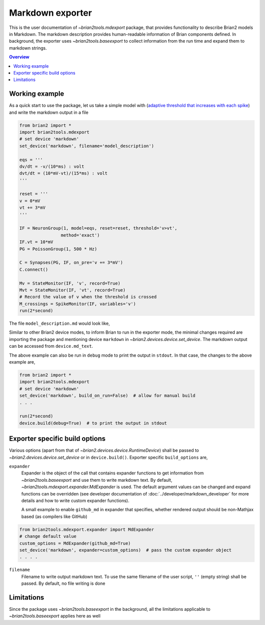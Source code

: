 Markdown exporter
=================

This is the user documentation of `~brian2tools.mdexport` package, that
provides functionality to describe Brian2 models in Markdown. The markdown
description provides human-readable information of Brian components defined.
In background, the exporter uses `~brian2tools.baseexport` to collect information
from the run time and expand them to markdown strings.

.. contents::
    Overview
    :local:

Working example
---------------

As a quick start to use the package, let us take a simple model with
(`adaptive threshold that increases with each spike <https://brian2.readthedocs.io/en/stable/examples/adaptive_threshold.html>`_)
and write the markdown output in a file

.. code:: python

    from brian2 import *
    import brian2tools.mdexport
    # set device 'markdown'
    set_device('markdown', filename='model_description')

    eqs = '''
    dv/dt = -v/(10*ms) : volt
    dvt/dt = (10*mV-vt)/(15*ms) : volt
    '''

    reset = '''
    v = 0*mV
    vt += 3*mV
    '''

    IF = NeuronGroup(1, model=eqs, reset=reset, threshold='v>vt',
                    method='exact')
    IF.vt = 10*mV
    PG = PoissonGroup(1, 500 * Hz)

    C = Synapses(PG, IF, on_pre='v += 3*mV')
    C.connect()

    Mv = StateMonitor(IF, 'v', record=True)
    Mvt = StateMonitor(IF, 'vt', record=True)
    # Record the value of v when the threshold is crossed
    M_crossings = SpikeMonitor(IF, variables='v')
    run(2*second)

The file ``model_description.md`` would look like,

.. raw:: html

    <div style="background-color:bisque;">

    <h1 id="networkdetails">Network details</h1>

    <p>The Network consist of <strong>1</strong> simulation                     run</p>

    <hr />

    <p>Duration of simulation is <strong>2. s</strong></p>

    <p><strong>Neuron group :</strong></p>

    <ul>
    <li><p>Name <strong>neurongroup</strong>, with                 population size <strong>1</strong>.</p>

    <p><strong>Dynamics:</strong></p>

    <p><img src="https://render.githubusercontent.com/render/math?math=\frac{d}{d t} v">=<img src="https://render.githubusercontent.com/render/math?math=- \frac{v}{10.ms}">, where unit of <img src="https://render.githubusercontent.com/render/math?math=v"> is V</p>

    <p><img src="https://render.githubusercontent.com/render/math?math=\frac{d}{d t} vt">=<img src="https://render.githubusercontent.com/render/math?math=\frac{10.mV - vt}{15.ms}">, where unit of <img src="https://render.githubusercontent.com/render/math?math=vt"> is V</p>

    <p>exact method is used for integration</p>

    <p><strong>Events:</strong></p>

    <p>Event <strong>spike</strong>, after <img src="https://render.githubusercontent.com/render/math?math=v \gt vt">, <img src="https://render.githubusercontent.com/render/math?math=v">&#8592;<img src="https://render.githubusercontent.com/render/math?math=0">, <img src="https://render.githubusercontent.com/render/math?math=vt">+=<img src="https://render.githubusercontent.com/render/math?math=3.mV"></p></li>
    </ul>

    <p><strong>Poisson spike source :</strong></p>

    <ul>
    <li>Name <strong>poissongroup</strong>, with                 population size <strong>1</strong> and rate as <img src="https://render.githubusercontent.com/render/math?math=0.5 kHz">.</li>
    </ul>

    <p><strong>Synapse :</strong></p>

    <ul>
    <li><p>From poissongroup to neurongroup</p>

    <p><strong>Pathways:</strong></p>

    <p>On <strong>pre</strong> of event spike statements: <img src="https://render.githubusercontent.com/render/math?math=v">+=<img src="https://render.githubusercontent.com/render/math?math=3.mV"> executed</p></li>
    </ul>

    <p><strong>Activity recorders :</strong></p>

    <ul>
    <li>Monitors variable: <img src="https://render.githubusercontent.com/render/math?math=vt"> of neurongroup for all members</li>
    <li>Monitors variable: <img src="https://render.githubusercontent.com/render/math?math=v"> of neurongroup for all members</li>
    </ul>

    <p><strong>Spiking activity recorder :</strong></p>

    <ul>
    <li>Monitors variables: <img src="https://render.githubusercontent.com/render/math?math=t">,<img src="https://render.githubusercontent.com/render/math?math=v">,<img src="https://render.githubusercontent.com/render/math?math=i"> of neurongroup for all members when event <strong>spike</strong> is triggered.</li>
    </ul>

    <p><strong>Initializing at start</strong> and <strong>Synaptic connection :</strong></p>

    <ul>
    <li><p>Variable <img src="https://render.githubusercontent.com/render/math?math=vt"> of neurongroup initialized with <img src="https://render.githubusercontent.com/render/math?math=10. mV"> to all members</p></li>

    <li><p>Variable <img src="https://render.githubusercontent.com/render/math?math=rates"> of poissongroup initialized with <img src="https://render.githubusercontent.com/render/math?math=0.5 kHz"> to all members</p></li>

    <li><p>Connection from poissongroup to neurongroup</p></li>
    </ul>
    </div>

Similar to other Brian2 device modes, to inform Brian to run in the exporter mode,
the minimal changes required are importing the package
and mentioning device ``markdown`` in `~brian2.devices.device.set_device`. The markdown output can be
accessed from ``device.md_text``.

The above example can also be run in ``debug`` mode to print the output in ``stdout``. In that case,
the changes to the above example are,


.. code:: python

    from brian2 import *
    import brian2tools.mdexport
    # set device 'markdown'
    set_device('markdown', build_on_run=False)  # allow for manual build
    . . .

    run(2*second)
    device.build(debug=True)  # to print the output in stdout


Exporter specific build options
-------------------------------

Various options (apart from that of `~brian2.devices.device.RuntimeDevice`) shall be passed to 
`~brian2.devices.device.set_device` or in ``device.build()``. Exporter specific ``build_options`` are,

``expander``
    Expander is the object of the call that contains expander functions to get information from
    `~brian2tools.baseexport` and use them to write markdown text. By default, `~brian2tools.mdexport.expander.MdExpander`
    is used. The default argument values can be changed and expand functions can be
    overridden (see developer documentation of :doc:`../developer/markdown_developer` for more details and how to write custom
    expander functions).

    A small example to enable ``github_md`` in expander that
    specifies, whether rendered output should be non-Mathjax based
    (as compilers like GitHub)

.. code::

    from brian2tools.mdexport.expander import MdExpander
    # change default value
    custom_options = MdExpander(github_md=True)
    set_device('markdown', expander=custom_options)  # pass the custom expander object
    . . . .

``filename``
    Filename to write output markdown text. To use the same filename  of the user
    script, ``''`` (empty string) shall be passed. By default, no file writing is
    done

Limitations
-----------

Since the package uses `~brian2tools.baseexport` in the background, all the limitations
applicable to `~brian2tools.baseexport` applies here as well
